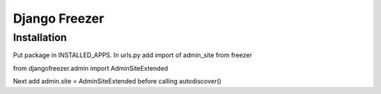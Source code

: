 ==============
Django Freezer
==============

Installation
============

Put package in INSTALLED_APPS.
In urls.py add import of admin_site from freezer

from djangofreezer.admin import AdminSiteExtended

Next add
admin.site = AdminSiteExtended
before calling autodiscover()
